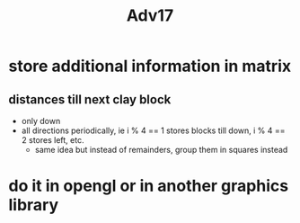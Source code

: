 #+TITLE: Adv17
* store additional information in matrix
** distances till next clay block
- only down
- all directions periodically, ie i % 4 == 1 stores blocks till down, i % 4 == 2 stores left, etc.
  + same idea but instead of remainders, group them in squares instead





* do it in opengl or in another graphics library
